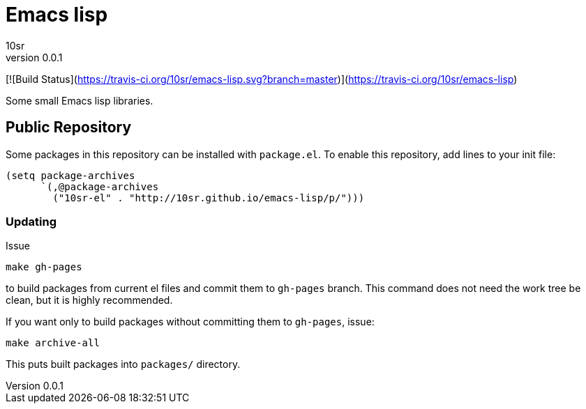 


Emacs lisp
==========
10sr
v0.0.1

[![Build Status](https://travis-ci.org/10sr/emacs-lisp.svg?branch=master)](https://travis-ci.org/10sr/emacs-lisp)

Some small Emacs lisp libraries.



Public Repository
-----------------

Some packages in this repository can be installed with `package.el`.
To enable this repository, add lines to your init file:

----
(setq package-archives
      `(,@package-archives
        ("10sr-el" . "http://10sr.github.io/emacs-lisp/p/")))
----


Updating
~~~~~~~~

Issue

----
make gh-pages
----

to build packages from current el files and commit them to `gh-pages` branch.
This command does not need the work tree be clean, but it is highly recommended.


If you want only to build packages without committing them to `gh-pages`, issue:

----
make archive-all
----

This puts built packages into `packages/` directory.
